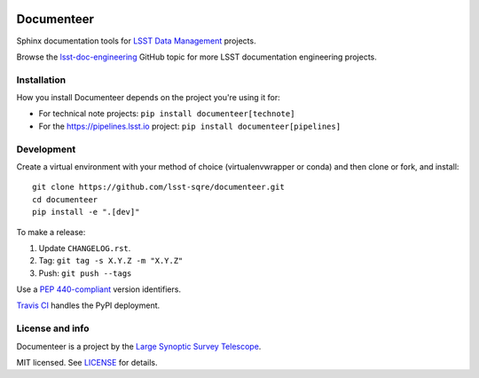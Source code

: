 .. image:: https://img.shields.io/pypi/v/documenteer.svg?style=flat-square
   :target: https://pypi.python.org/pypi/documenteer
   :alt: PyPI
.. image:: https://img.shields.io/pypi/l/documenteer.svg?style=flat-square
   :alt: MIT license
   :target: https://pypi.python.org/pypi/documenteer
.. image:: https://img.shields.io/pypi/wheel/documenteer.svg?style=flat-square
   :alt: Uses wheel
   :target: https://pypi.python.org/pypi/documenteer
.. image:: https://img.shields.io/pypi/pyversions/documenteer.svg?style=flat-square
   :alt: For Python 3.5+
   :target: https://pypi.python.org/pypi/documenteer

###########
Documenteer
###########

Sphinx documentation tools for `LSST Data Management <https://www.lsst.org/about/dm>`_ projects.

Browse the `lsst-doc-engineering <https://github.com/topics/lsst-doc-engineering>`_ GitHub topic for more LSST documentation engineering projects.

Installation
============

How you install Documenteer depends on the project you're using it for:

- For technical note projects: ``pip install documenteer[technote]``
- For the https://pipelines.lsst.io project: ``pip install documenteer[pipelines]``

Development
===========

Create a virtual environment with your method of choice (virtualenvwrapper or conda) and then clone or fork, and install::

   git clone https://github.com/lsst-sqre/documenteer.git
   cd documenteer
   pip install -e ".[dev]"

To make a release:

1. Update ``CHANGELOG.rst``.
2. Tag: ``git tag -s X.Y.Z -m "X.Y.Z"``
3. Push: ``git push --tags``

Use a `PEP 440-compliant <https://www.python.org/dev/peps/pep-0440/>`_ version identifiers.

`Travis CI <https://travis-ci.org/lsst-sqre/documenteer>`_ handles the PyPI deployment.

License and info
================

Documenteer is a project by the `Large Synoptic Survey Telescope <https://www.lsst.org>`_.

MIT licensed.
See `LICENSE <./LICENSE>`_ for details.
